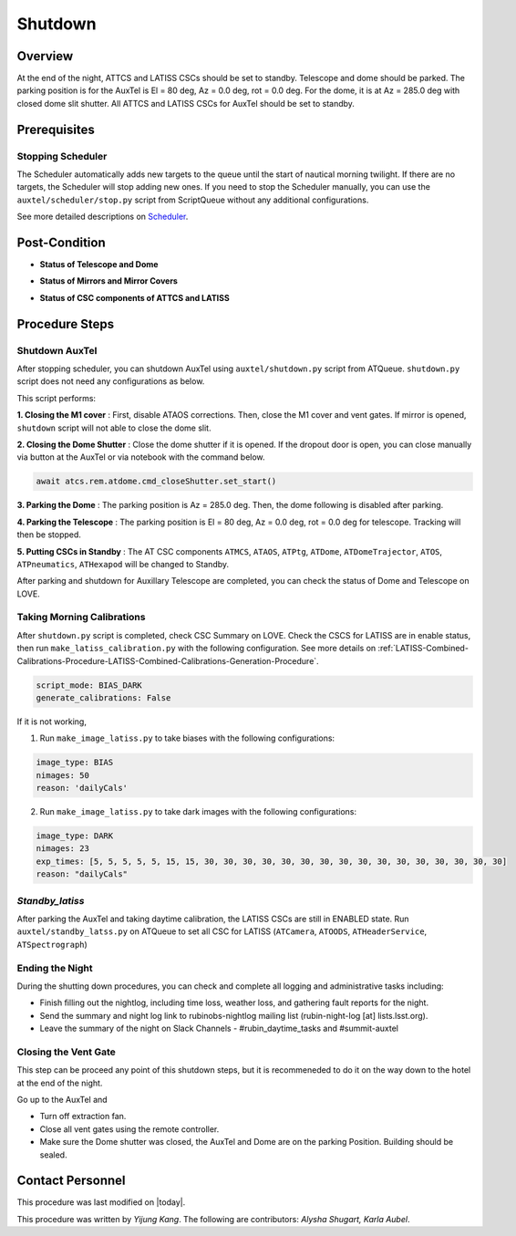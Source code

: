 .. |author| replace:: *Yijung Kang*
.. If there are no contributors, write "none" between the asterisks. Do not remove the substitution.
.. |contributors| replace:: *Alysha Shugart, Karla Aubel*

.. _AT-Shutdown-Shutdown:

#######################
Shutdown
#######################


.. _Shutdown-the-Telescope-Overview:

Overview
========
At the end of the night, ATTCS and LATISS CSCs should be set to standby. Telescope and dome should be parked. 
The parking position is for the AuxTel is El = 80 deg, Az = 0.0 deg, rot = 0.0 deg. 
For the dome, it is at Az = 285.0 deg with closed dome slit shutter.
All ATTCS and LATISS CSCs for AuxTel should be set to standby.  


.. _Shutdown-the-Telescope-Prerequisites:

Prerequisites
=============

Stopping Scheduler
------------------

The Scheduler automatically adds new targets to the queue until the start of nautical morning twilight.
If there are no targets, the Scheduler will stop adding new ones.
If you need to stop the Scheduler manually, you can use the ``auxtel/scheduler/stop.py`` script from ScriptQueue without any additional configurations.

See more detailed descriptions on `Scheduler <https://obs-ops.lsst.io/Nighttime-Operations/Scheduler/night-time-operations/index.html>`__.


.. _Shutdown-the-Telescope-Post-Conditions:

Post-Condition
==============

- **Status of Telescope and Dome** 
.. image:: ./_static/ATDome_park.png
    :name: Auxiliary Telescope and Dome at the shutdown position

- **Status of Mirrors and Mirror Covers**
.. image:: ./_static/AT_LightPath.png
   :scale: 50 %

- **Status of CSC components of ATTCS and LATISS** 
.. image:: ./_static/CSC.png



.. _Park-the-Telescope-Procedure-Steps:

Procedure Steps
===============

Shutdown AuxTel
---------------

After stopping scheduler, you can shutdown AuxTel using ``auxtel/shutdown.py`` script from ATQueue. 
``shutdown.py`` script does not need any configurations as below. 

.. image:: ./_static/shutdown_script.png 
   :name: Shutdown.py for AuxTel.  

This script performs:

**1. Closing the M1 cover**
: First, disable ATAOS corrections. Then, close the M1 cover and vent gates.  
If mirror is opened, ``shutdown`` script will not able to close the dome slit. 

**2. Closing the Dome Shutter**
: Close the dome shutter if it is opened. 
If the dropout door is open, you can close manually via button at the AuxTel or via notebook with the command below.

.. code-block:: yaml

   await atcs.rem.atdome.cmd_closeShutter.set_start() 
    
**3. Parking the Dome** 
: The parking position is Az = 285.0 deg. Then, the dome following is disabled after parking. 

**4. Parking the Telescope**
: The parking position is El = 80 deg, Az = 0.0 deg, rot = 0.0 deg for telescope.
Tracking will then be stopped.  

**5. Putting CSCs in Standby**
: The AT CSC components ``ATMCS``, ``ATAOS``, ``ATPtg``, ``ATDome``, ``ATDomeTrajector``, ``ATOS``, ``ATPneumatics``, ``ATHexapod``  will be changed to Standby. 

After parking and shutdown for Auxillary Telescope are completed, you can check the status of Dome and Telescope on LOVE. 

   
Taking Morning Calibrations
---------------------------

After ``shutdown.py`` script is completed, check CSC Summary on LOVE.
Check the CSCS for LATISS are in enable status, then run ``make_latiss_calibration.py`` with the following configuration.
See more details on :ref:`LATISS-Combined-Calibrations-Procedure-LATISS-Combined-Calibrations-Generation-Procedure`.

.. code-block:: yaml

    script_mode: BIAS_DARK
    generate_calibrations: False


If it is not working, 

1. Run ``make_image_latiss.py`` to take biases with the following configurations:

.. code-block:: yaml

    image_type: BIAS
    nimages: 50
    reason: 'dailyCals' 

2. Run ``make_image_latiss.py`` to take dark images with the following configurations:

.. code-block:: yaml
    
    image_type: DARK
    nimages: 23
    exp_times: [5, 5, 5, 5, 5, 15, 15, 30, 30, 30, 30, 30, 30, 30, 30, 30, 30, 30, 30, 30, 30, 30, 30]
    reason: "dailyCals"


*Standby_latiss*
----------------

After parking the AuxTel and taking daytime calibration, the LATISS CSCs are still in ENABLED state.
Run ``auxtel/standby_latss.py`` on ATQueue to set all CSC for LATISS (``ATCamera``, ``ATOODS``, ``ATHeaderService``, ``ATSpectrograph``) 
 


Ending the Night
----------------

During the shutting down procedures, you can check and complete all logging and administrative tasks including:

- Finish filling out the nightlog, including time loss, weather loss, and gathering fault reports for the night.
- Send the summary and night log link to rubinobs-nightlog mailing list (rubin-night-log [at] lists.lsst.org). 
- Leave the summary of the night on Slack Channels - #rubin_daytime_tasks and #summit-auxtel 

Closing the Vent Gate
---------------------

This step can be proceed any point of this shutdown steps, but it is recommeneded to do it on the way down to the hotel at the end of the night.  
  
Go up to the AuxTel and 

- Turn off extraction fan. 
- Close all vent gates using the remote controller.
- Make sure the Dome shutter was closed, the AuxTel and Dome are on the parking Position. Building should be sealed. 

Contact Personnel
=================

This procedure was last modified on |today|.

This procedure was written by |Author|.
The following are contributors: |contributors|.
